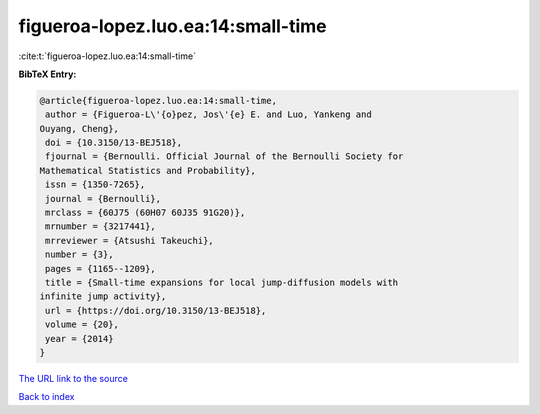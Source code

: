 figueroa-lopez.luo.ea:14:small-time
===================================

:cite:t:`figueroa-lopez.luo.ea:14:small-time`

**BibTeX Entry:**

.. code-block:: bibtex

   @article{figueroa-lopez.luo.ea:14:small-time,
    author = {Figueroa-L\'{o}pez, Jos\'{e} E. and Luo, Yankeng and
   Ouyang, Cheng},
    doi = {10.3150/13-BEJ518},
    fjournal = {Bernoulli. Official Journal of the Bernoulli Society for
   Mathematical Statistics and Probability},
    issn = {1350-7265},
    journal = {Bernoulli},
    mrclass = {60J75 (60H07 60J35 91G20)},
    mrnumber = {3217441},
    mrreviewer = {Atsushi Takeuchi},
    number = {3},
    pages = {1165--1209},
    title = {Small-time expansions for local jump-diffusion models with
   infinite jump activity},
    url = {https://doi.org/10.3150/13-BEJ518},
    volume = {20},
    year = {2014}
   }

`The URL link to the source <ttps://doi.org/10.3150/13-BEJ518}>`__


`Back to index <../By-Cite-Keys.html>`__
